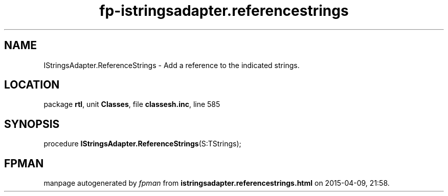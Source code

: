 .\" file autogenerated by fpman
.TH "fp-istringsadapter.referencestrings" 3 "2014-03-14" "fpman" "Free Pascal Programmer's Manual"
.SH NAME
IStringsAdapter.ReferenceStrings - Add a reference to the indicated strings.
.SH LOCATION
package \fBrtl\fR, unit \fBClasses\fR, file \fBclassesh.inc\fR, line 585
.SH SYNOPSIS
procedure \fBIStringsAdapter.ReferenceStrings\fR(S:TStrings);
.SH FPMAN
manpage autogenerated by \fIfpman\fR from \fBistringsadapter.referencestrings.html\fR on 2015-04-09, 21:58.

